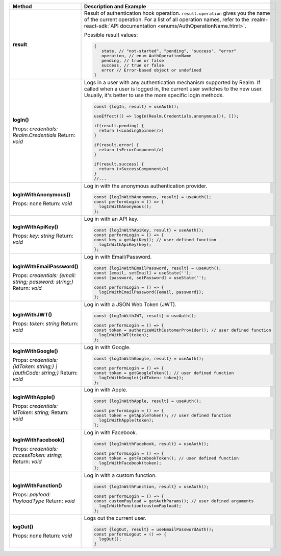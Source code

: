 .. list-table::
   :header-rows: 1
   :widths: 20 80

   * - Method
     - Description and Example

   * - **result** 

     - Result of authentication hook operation. ``result.operation`` gives you
       the name of the current operation. For a list of all operation names,
       refer to the :realm-react-sdk:`API documentation 
       <enums/AuthOperationName.html>`.
     
       Possible result values:

       .. code:: typescript

         {
            state, // "not-started", "pending", "success", "error"
            operation, // enum AuthOperationName
            pending, // true or false
            success, // true or false
            error // Error-based object or undefined
         }

   * - **logIn()**

       Props: *credentials: Realm.Credentials*
       Return: *void*
     - Logs in a user with any authentication mechanism supported by
       Realm. If called when a user is logged in, the current user switches to
       the new user. Usually, it's better to use the more specific login
       methods.

       .. code:: typescript

        const {logIn, result} = useAuth();

        useEffect(() => logIn(Realm.Credentials.anonymous()), []);

        if(result.pending) {
          return (<LoadingSpinner/>)
        }

        if(result.error) {
          return (<ErrorComponent/>)
        }

        if(result.success) {
          return (<SuccessComponent/>)
        }
        //...

   * - **logInWithAnonymous()**

       Props: none
       Return: *void*
     - Log in with the anonymous authentication provider.
       
       .. code:: typescript

          const {logInWithAnonymous, result} = useAuth();
          const performLogin = () => {
            logInWithAnonymous();
          };

   * - **logInWithApiKey()**

       Props: *key: string*
       Return: *void*
     - Log in with an API key.
       
       .. code:: typescript

          const {logInWithApiKey, result} = useAuth();
          const performLogin = () => {
          const key = getApiKey(); // user defined function
            logInWithApiKey(key);
          };

   * - **logInWithEmailPassword()**

       Props: *credentials: {email: string; password: string;}*
       Return: *void*
     - Log in with Email/Password.
       
       .. code:: typescript

          const {logInWithEmailPassword, result} = useAuth();
          const [email, setEmail] = useState('');
          const [password, setPassword] = useState('');

          const performLogin = () => {
            logInWithEmailPassword({email, password});
          };

   * - **logInWithJWT()**

       Props: *token: string*
       Return: *void*
     - Log in with a JSON Web Token (JWT).
       
       .. code:: typescript

          const {logInWithJWT, result} = useAuth();

          const performLogin = () => {
          const token = authorizeWithCustomerProvider(); // user defined function
            logInWithJWT(token);
          };

   * - **logInWithGoogle()**

       Props: *credentials: {idToken: string;} | {authCode: string;}*
       Return: *void*
     - Log in with Google.
       
       .. code:: typescript

          const {logInWithGoogle, result} = useAuth();

          const performLogin = () => {
          const token = getGoogleToken(); // user defined function
            logInWithGoogle({idToken: token});
          };

   * - **logInWithApple()**

       Props: *credentials: idToken: string;*
       Return: *void*
     - Log in with Apple.
       
       .. code:: typescript

          const {logInWithApple, result} = useAuth();

          const performLogin = () => {
          const token = getAppleToken(); // user defined function
            logInWithApple(token);
          };

   * - **logInWithFacebook()**

       Props: *credentials: accessToken: string;*
       Return: *void*
     - Log in with Facebook.
       
       .. code:: typescript

          const {logInWithFacebook, result} = useAuth();

          const performLogin = () => {
          const token = getFacebookToken(); // user defined function
            logInWithFacebook(token);
          };

   * - **logInWithFunction()**
   
       Props: *payload: PayloadType*
       Return: *void*
     - Log in with a custom function.
       
       .. code:: typescript

          const {logInWithFunction, result} = useAuth();

          const performLogin = () => {
          const customPayload = getAuthParams(); // user defined arguments
            logInWithFunction(customPayload);
          };

   * - **logOut()**

       Props: none
       Return: *void*
     - Logs out the current user.
       
       .. code:: typescript

          const {logOut, result} = useEmailPasswordAuth();
          const performLogout = () => {
            logOut();
          }
